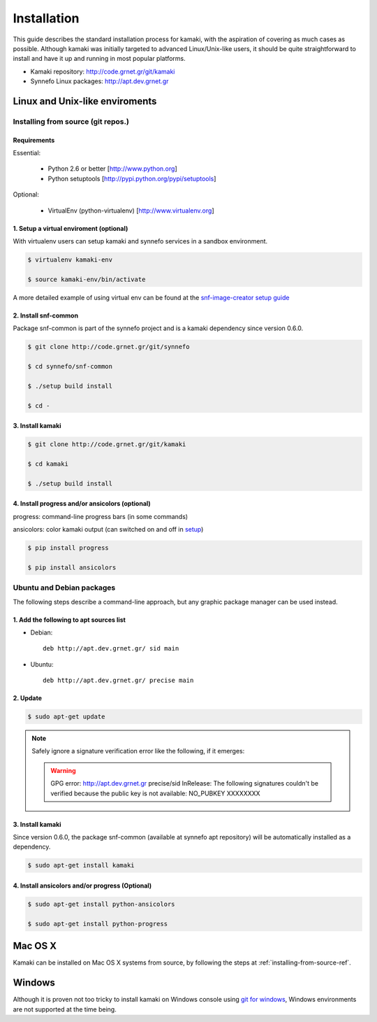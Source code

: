 Installation
============

This guide describes the standard installation process for kamaki, with the aspiration of covering as much cases as possible. Although kamaki was initially targeted to advanced Linux/Unix-like users, it should be quite straightforward to install and have it up and running in most popular platforms.


* Kamaki repository: `http://code.grnet.gr/git/kamaki <http://code.grnet.gr/git/kamaki>`_

* Synnefo Linux packages: `http://apt.dev.grnet.gr <http://apt.dev.grnet.gr>`_

Linux and Unix-like enviroments
-------------------------------

.. _installing-from-source-ref:

Installing from source (git repos.)
^^^^^^^^^^^^^^^^^^^^^^^^^^^^^^^^^^^

Requirements
""""""""""""

Essential:

 * Python 2.6 or better [http://www.python.org]
 * Python setuptools [http://pypi.python.org/pypi/setuptools]

Optional:

 * VirtualEnv (python-virtualenv) [http://www.virtualenv.org]

1. Setup a virtual enviroment (optional)
""""""""""""""""""""""""""""""""""""""""

With virtualenv users can setup kamaki and synnefo services in a sandbox environment.

.. code-block:: console

    $ virtualenv kamaki-env

    $ source kamaki-env/bin/activate

A more detailed example of using virtual env can be found at the `snf-image-creator setup guide <http://docs.dev.grnet.gr/snf-image-creator/latest/install.html#python-virtual-environment>`_

2. Install snf-common
"""""""""""""""""""""

Package snf-common is part of the synnefo project and is a kamaki dependency since version 0.6.0.

.. code-block:: console

    $ git clone http://code.grnet.gr/git/synnefo

    $ cd synnefo/snf-common

    $ ./setup build install

    $ cd -

3. Install kamaki
"""""""""""""""""

.. code-block:: console

    $ git clone http://code.grnet.gr/git/kamaki

    $ cd kamaki

    $ ./setup build install

4. Install progress and/or ansicolors (optional)
""""""""""""""""""""""""""""""""""""""""""""""""

progress: command-line progress bars (in some commands)

ansicolors: color kamaki output (can switched on and off in `setup <setup.html>`_)

.. code-block:: console

    $ pip install progress

    $ pip install ansicolors

Ubuntu and Debian packages
^^^^^^^^^^^^^^^^^^^^^^^^^^

The following steps describe a command-line approach, but any graphic package manager can be used instead.

1. Add the following to apt sources list
""""""""""""""""""""""""""""""""""""""""

* Debian::

    deb http://apt.dev.grnet.gr/ sid main

* Ubuntu::

    deb http://apt.dev.grnet.gr/ precise main

2. Update
"""""""""

.. code-block:: console

    $ sudo apt-get update

.. note:: Safely ignore a signature verification error like the following, if it emerges:

    .. warning:: GPG error: http://apt.dev.grnet.gr precise/sid InRelease: The following signatures couldn't be verified because the public key is not available: NO_PUBKEY XXXXXXXX

3. Install kamaki
"""""""""""""""""

Since version 0.6.0, the package snf-common (available at synnefo apt repository) will be automatically installed as a dependency.

.. code-block:: console

    $ sudo apt-get install kamaki

4. Install ansicolors and/or progress (Optional)
""""""""""""""""""""""""""""""""""""""""""""""""

.. code-block:: console

    $ sudo apt-get install python-ansicolors

    $ sudo apt-get install python-progress

Mac OS X
--------

Kamaki can be installed on Mac OS X systems from source, by following the steps at :ref:`installing-from-source-ref`.

Windows
-------

Although it is proven not too tricky to install kamaki on Windows console using `git for windows <http://git-scm.com/downloads>`_, Windows environments are not supported at the time being.
